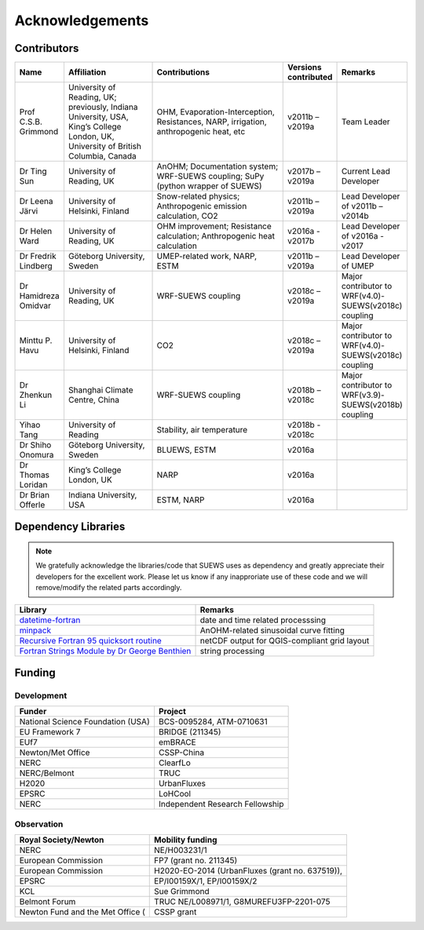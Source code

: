 .. _acknowledgements:

Acknowledgements
================

Contributors
------------

.. list-table::
  :widths: 10 20 30 10 10
  :header-rows: 1

  * - Name
    - Affiliation
    - Contributions
    - Versions contributed
    - Remarks
  * - Prof C.S.B. Grimmond
    - University of Reading, UK; previously, Indiana University, USA, King’s College London, UK, University of British Columbia, Canada
    - OHM, Evaporation-Interception, Resistances, NARP, irrigation, anthropogenic heat, etc
    - v2011b – v2019a
    - Team Leader
  * - Dr Ting Sun
    - University of Reading, UK
    - AnOHM; Documentation system; WRF-SUEWS coupling; SuPy (python wrapper of SUEWS)
    - v2017b – v2019a
    - Current Lead Developer
  * - Dr Leena Järvi
    - University of Helsinki, Finland
    - Snow-related physics; Anthropogenic emission calculation, CO2
    - v2011b – v2019a
    - Lead Developer of v2011b – v2014b
  * - Dr Helen Ward
    - University of Reading, UK
    - OHM improvement; Resistance calculation; Anthropogenic heat calculation
    - v2016a - v2017b
    - Lead Developer of v2016a - v2017
  * - Dr Fredrik Lindberg
    - Göteborg University, Sweden
    - UMEP-related work, NARP, ESTM
    - v2011b – v2019a
    - Lead Developer of UMEP
  * - Dr Hamidreza Omidvar
    - University of Reading, UK
    - WRF-SUEWS coupling
    - v2018c – v2019a
    - Major contributor to WRF(v4.0)-SUEWS(v2018c) coupling
  * - Minttu P. Havu
    - University of Helsinki, Finland
    - CO2
    - v2018c – v2019a
    - Major contributor to WRF(v4.0)-SUEWS(v2018c) coupling
  * - Dr Zhenkun Li
    - Shanghai Climate Centre, China
    - WRF-SUEWS coupling
    - v2018b – v2018c
    - Major contributor to WRF(v3.9)-SUEWS(v2018b) coupling
  * - Yihao Tang
    - University of Reading
    - Stability, air temperature
    - v2018b - v2018c
    -
  * - Dr Shiho Onomura
    - Göteborg University, Sweden
    - BLUEWS, ESTM
    - v2016a
    -
  * - Dr Thomas Loridan
    - King’s College London, UK
    - NARP
    - v2016a
    -
  * - Dr Brian Offerle
    - Indiana University, USA
    - ESTM, NARP
    - v2016a
    -



Dependency Libraries
--------------------

.. note::

    We gratefully acknowledge the libraries/code that SUEWS uses as dependency and greatly appreciate their developers for the excellent work.
    Please let us know if any inapproriate use of these code and we will remove/modify the related parts accordingly.

.. list-table::
  :widths: auto
  :header-rows: 1

  * - Library
    - Remarks
  * - `datetime-fortran <https://wavebitscientific.github.io/datetime-fortran/>`_
    - date and time related processsing
  * - `minpack <https://people.sc.fsu.edu/~jburkardt/f_src/minpack/minpack.html>`_
    - AnOHM-related sinusoidal curve fitting
  * - `Recursive Fortran 95 quicksort routine <http://www.fortran.com/qsort_c.f95>`_
    - netCDF output for QGIS-compliant grid layout
  * - `Fortran Strings Module by Dr George Benthien <http://gbenthien.net/strings/str-index.html>`_
    - string processing


Funding
-------

Development
~~~~~~~~~~~

.. list-table::
  :widths: auto
  :header-rows: 1

  * - Funder
    - Project
  * - National Science Foundation (USA)
    - BCS-0095284, ATM-0710631
  * - EU Framework 7
    - BRIDGE (211345)
  * - EUf7
    - emBRACE
  * - Newton/Met Office
    - CSSP-China
  * - NERC
    - ClearfLo
  * - NERC/Belmont
    - TRUC
  * - H2020
    - UrbanFluxes
  * - EPSRC
    - LoHCool
  * - NERC
    - Independent Research Fellowship

Observation
~~~~~~~~~~~

.. list-table::
  :widths: auto
  :header-rows: 1

  * - Royal Society/Newton
    - Mobility funding
  * - NERC
    - NE/H003231/1
  * - European Commission
    - FP7 (grant no. 211345)
  * - European Commission
    - H2020-EO-2014 (UrbanFluxes (grant no. 637519)),
  * - EPSRC
    - EP/I00159X/1, EP/I00159X/2
  * - KCL
    - Sue Grimmond
  * - Belmont Forum
    - TRUC NE/L008971/1, G8MUREFU3FP-2201-075
  * - Newton Fund and the Met Office (
    - CSSP grant
